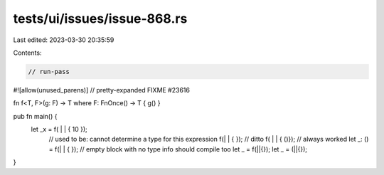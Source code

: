 tests/ui/issues/issue-868.rs
============================

Last edited: 2023-03-30 20:35:59

Contents:

.. code-block:: rs

    // run-pass
#![allow(unused_parens)]
// pretty-expanded FIXME #23616

fn f<T, F>(g: F) -> T where F: FnOnce() -> T { g() }

pub fn main() {
  let _x = f( | | { 10 });
    // used to be: cannot determine a type for this expression
    f(| | { });
    // ditto
    f( | | { ()});
    // always worked
    let _: () = f(| | { });
    // empty block with no type info should compile too
    let _ = f(||{});
    let _ = (||{});
}


